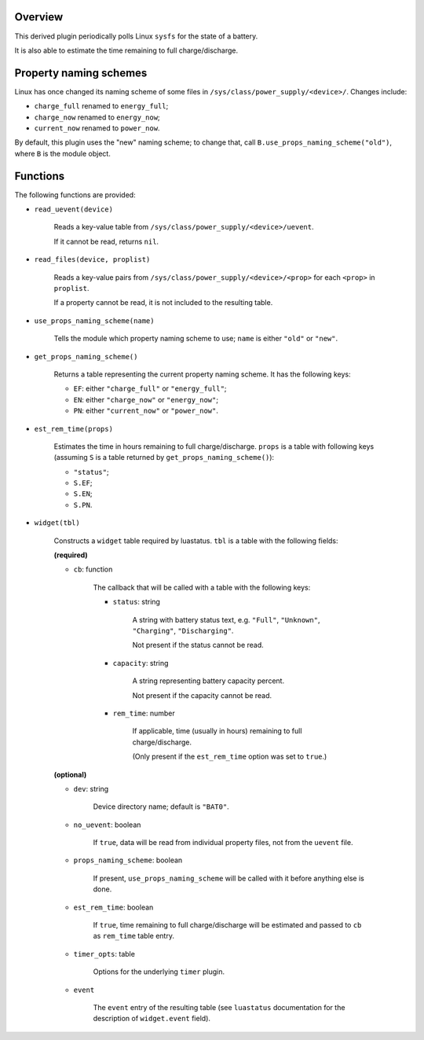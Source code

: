 .. :X-man-page-only: luastatus-plugin-battery-linux
.. :X-man-page-only: ##############################
.. :X-man-page-only:
.. :X-man-page-only: ###########################################
.. :X-man-page-only: Linux-specific battery plugin for luastatus
.. :X-man-page-only: ###########################################
.. :X-man-page-only:
.. :X-man-page-only: :Copyright: LGPLv3
.. :X-man-page-only: :Manual section: 7

Overview
========
This derived plugin periodically polls Linux ``sysfs`` for the state of a battery.

It is also able to estimate the time remaining to full charge/discharge.

Property naming schemes
=======================
Linux has once changed its naming scheme of some files in ``/sys/class/power_supply/<device>/``.
Changes include:

* ``charge_full`` renamed to ``energy_full``;

* ``charge_now`` renamed to ``energy_now``;

* ``current_now`` renamed to ``power_now``.

By default, this plugin uses the "new" naming scheme; to change that, call
``B.use_props_naming_scheme("old")``, where ``B`` is the module object.

Functions
=========
The following functions are provided:

* ``read_uevent(device)``

    Reads a key-value table from ``/sys/class/power_supply/<device>/uevent``.

    If it cannot be read, returns ``nil``.

* ``read_files(device, proplist)``

    Reads a key-value pairs from ``/sys/class/power_supply/<device>/<prop>`` for each ``<prop>`` in
    ``proplist``.

    If a property cannot be read, it is not included to the resulting table.

* ``use_props_naming_scheme(name)``

    Tells the module which property naming scheme to use; ``name`` is either ``"old"`` or ``"new"``.

* ``get_props_naming_scheme()``

    Returns a table representing the current property naming scheme. It has the following keys:

    - ``EF``: either ``"charge_full"`` or ``"energy_full"``;

    - ``EN``: either ``"charge_now"`` or ``"energy_now"``;

    - ``PN``: either ``"current_now"`` or ``"power_now"``.

* ``est_rem_time(props)``

    Estimates the time in hours remaining to full charge/discharge. ``props`` is a table with
    following keys (assuming ``S`` is a table returned by ``get_props_naming_scheme()``):

    * ``"status"``;

    * ``S.EF``;

    * ``S.EN``;

    * ``S.PN``.

* ``widget(tbl)``

    Constructs a ``widget`` table required by luastatus. ``tbl`` is a table with the following
    fields:

    **(required)**

    - ``cb``: function

        The callback that will be called with a table with the following keys:

        + ``status``: string

            A string with battery status text, e.g. ``"Full"``, ``"Unknown"``, ``"Charging"``,
            ``"Discharging"``.

            Not present if the status cannot be read.

        + ``capacity``: string

            A string representing battery capacity percent.

            Not present if the capacity cannot be read.

        + ``rem_time``: number

            If applicable, time (usually in hours) remaining to full charge/discharge.

            (Only present if the ``est_rem_time`` option was set to ``true``.)

    **(optional)**

    - ``dev``: string

        Device directory name; default is ``"BAT0"``.

    - ``no_uevent``: boolean

        If ``true``, data will be read from individual property files, not from the ``uevent``
        file.

    - ``props_naming_scheme``: boolean

        If present, ``use_props_naming_scheme`` will be called with it before anything else is done.

    - ``est_rem_time``: boolean

        If ``true``, time remaining to full charge/discharge will be estimated and passed to
        ``cb`` as ``rem_time`` table entry.

    - ``timer_opts``: table

        Options for the underlying ``timer`` plugin.

    - ``event``

        The ``event`` entry of the resulting table (see ``luastatus`` documentation for the
        description of ``widget.event`` field).
